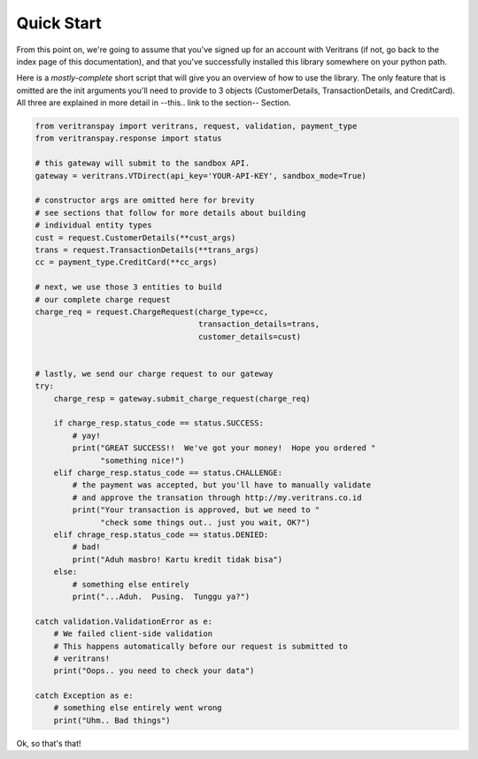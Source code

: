 Quick Start
===========

From this point on, we're going to assume that you've signed up for an account
with Veritrans (if not, go back to the index page of this documentation), 
and that you've successfully installed this library somewhere on your python
path.

Here is a *mostly-complete* short script that will give you an overview of
how to use the library.  The only feature that is omitted are the init
arguments you'll need to provide to 3 objects (CustomerDetails,
TransactionDetails, and CreditCard).  All three are explained in more 
detail in --this.. link to the section-- Section.

.. code-block:: python
    
    from veritranspay import veritrans, request, validation, payment_type
    from veritranspay.response import status
    
    # this gateway will submit to the sandbox API.
    gateway = veritrans.VTDirect(api_key='YOUR-API-KEY', sandbox_mode=True)

    # constructor args are omitted here for brevity
    # see sections that follow for more details about building
    # individual entity types
    cust = request.CustomerDetails(**cust_args)
    trans = request.TransactionDetails(**trans_args)
    cc = payment_type.CreditCard(**cc_args)

    # next, we use those 3 entities to build 
    # our complete charge request
    charge_req = request.ChargeRequest(charge_type=cc,
                                       transaction_details=trans,
                                       customer_details=cust)

    
    # lastly, we send our charge request to our gateway
    try:
        charge_resp = gateway.submit_charge_request(charge_req)
        
        if charge_resp.status_code == status.SUCCESS:
            # yay!
            print("GREAT SUCCESS!!  We've got your money!  Hope you ordered "
                  "something nice!")
        elif charge_resp.status_code == status.CHALLENGE:
            # the payment was accepted, but you'll have to manually validate
            # and approve the transation through http://my.veritrans.co.id
            print("Your transaction is approved, but we need to "
                  "check some things out.. just you wait, OK?")
        elif chrage_resp.status_code == status.DENIED:
            # bad!
            print("Aduh masbro! Kartu kredit tidak bisa")
        else:
            # something else entirely
            print("...Aduh.  Pusing.  Tunggu ya?")

    catch validation.ValidationError as e:
        # We failed client-side validation
        # This happens automatically before our request is submitted to
        # veritrans!
        print("Oops.. you need to check your data")

    catch Exception as e:
        # something else entirely went wrong
        print("Uhm.. Bad things")

Ok, so that's that!
    